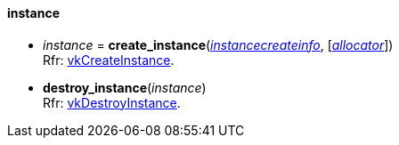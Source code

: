 
[[instance]]
==== instance

[[create_instance]]
* _instance_ = *create_instance*(<<instancecreateinfo, _instancecreateinfo_>>, [<<allocators, _allocator_>>]) +
[small]#Rfr: https://www.khronos.org/registry/vulkan/specs/1.2-extensions/man/html/vkCreateInstance.html[vkCreateInstance].#

[[destroy_instance]]
* *destroy_instance*(_instance_) +
[small]#Rfr: https://www.khronos.org/registry/vulkan/specs/1.2-extensions/man/html/vkDestroyInstance.html[vkDestroyInstance].#

